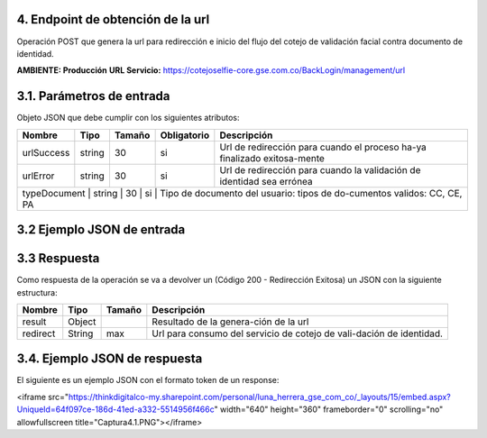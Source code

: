 
.. autosummary::
   :toctree: generated


.. _endpointObtencionUrl:
4.	Endpoint de obtención de la url 
^^^^^^^^^^^^^^^^^^^^^^^^

Operación POST que genera la url para redirección e inicio del flujo del cotejo de validación facial contra documento de identidad.

**AMBIENTE: Producción**  
**URL Servicio:** https://cotejoselfie-core.gse.com.co/BackLogin/management/url

.. _parametrosDeEntrada2:
3.1. Parámetros de entrada
^^^^^^^^^^^^^^^^^^^^^^^^^^

Objeto JSON que debe cumplir con los siguientes atributos:

+----------------+--------+--------+-------------+--------------------------------------------------------------------------+
| Nombre         | Tipo   | Tamaño | Obligatorio | Descripción                                                              |
+================+========+========+=============+==========================================================================+
| urlSuccess     | string | 30     | si          | Url de redirección para cuando el proceso ha-ya finalizado exitosa-mente |
+----------------+--------+--------+-------------+--------------------------------------------------------------------------+
| urlError       | string | 30     | si          | Url de redirección para cuando la validación de identidad sea errónea    |
+----------------+--------+--------+-------------+--------------------------------------------------------------------------+
| typeDocument   | string | 30     | si          | Tipo de documento del usuario: tipos de do-cumentos validos: CC, CE, PA  |
+------------+--------+--------+-------------+------------------------------------------------------------------------------+
   
.. _jsonEntrada2:
3.2     Ejemplo JSON de entrada
^^^^^^^^^^^^^^^^^^^^^^^^^^

.. raw:: html

   <iframe src="https://thinkdigitalco-my.sharepoint.com/personal/luna_herrera_gse_com_co/_layouts/15/embed.aspx?UniqueId=11d894bc-bda1-4d06-a9f9-6644c28ce1d1" width="640" height="360" frameborder="0" scrolling="no" allowfullscreen title="Captura4.PNG"></iframe>

.. _respuestaUrl2:
3.3      Respuesta 
^^^^^^^^^^^^^^^^^^^^^^^^^^

Como respuesta de la operación se va a devolver un (Código 200 - Redirección Exitosa) un JSON con la siguiente estructura:

+---------------+--------+---------+----------------------------------------------------------------------+
| Nombre        | Tipo   | Tamaño  | Descripción                                                          |
+===============+========+=========+======================================================================+
| result        | Object |         | Resultado de la genera-ción de la url                                |
+---------------+--------+---------+----------------------------------------------------------------------+
| redirect      | String |   max   | Url para consumo del servicio de cotejo de vali-dación de identidad. |
+---------------+--------+---------+----------------------------------------------------------------------+

.. _jsonRespuesta2:
3.4.      Ejemplo JSON de respuesta 
^^^^^^^^^^^^^^^^^^^^^^^^^^

El siguiente es un ejemplo JSON con el formato token de un response: 

.. raw:: html

<iframe src="https://thinkdigitalco-my.sharepoint.com/personal/luna_herrera_gse_com_co/_layouts/15/embed.aspx?UniqueId=64f097ce-186d-41ed-a332-5514956f466c" width="640" height="360" frameborder="0" scrolling="no" allowfullscreen title="Captura4.1.PNG"></iframe>
